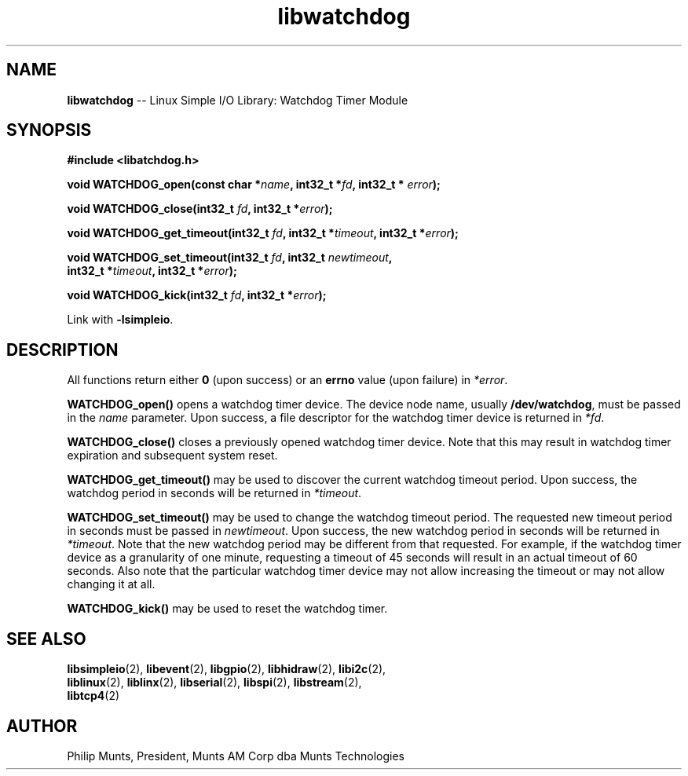 .\" man page for Munts Technologies Linux Simple I/O Library
.\" Watchdog timer module
.\"
.\" Copyright (C)2017, Philip Munts, President, Munts AM Corp.
.\"
.\" Redistribution and use in source and binary forms, with or without
.\" modification, are permitted provided that the following conditions are met:
.\"
.\" * Redistributions of source code must retain the above copyright notice,
.\"   this list of conditions and the following disclaimer.
.\"
.\" THIS SOFTWARE IS PROVIDED BY THE COPYRIGHT HOLDERS AND CONTRIBUTORS "AS IS"
.\" AND ANY EXPRESS OR IMPLIED WARRANTIES, INCLUDING, BUT NOT LIMITED TO, THE
.\" IMPLIED WARRANTIES OF MERCHANTABILITY AND FITNESS FOR A PARTICULAR PURPOSE
.\" ARE DISCLAIMED. IN NO EVENT SHALL THE COPYRIGHT HOLDER OR CONTRIBUTORS BE
.\" LIABLE FOR ANY DIRECT, INDIRECT, INCIDENTAL, SPECIAL, EXEMPLARY, OR
.\" CONSEQUENTIAL DAMAGES (INCLUDING, BUT NOT LIMITED TO, PROCUREMENT OF
.\" SUBSTITUTE GOODS OR SERVICES; LOSS OF USE, DATA, OR PROFITS; OR BUSINESS
.\" INTERRUPTION) HOWEVER CAUSED AND ON ANY THEORY OF LIABILITY, WHETHER IN
.\" CONTRACT, STRICT LIABILITY, OR TORT (INCLUDING NEGLIGENCE OR OTHERWISE)
.\" ARISING IN ANY WAY OUT OF THE USE OF THIS SOFTWARE, EVEN IF ADVISED OF THE
.\" POSSIBILITY OF SUCH DAMAGE.
.\"
.TH libwatchdog 2 "5 April 2017" "version 1.0" "Linux Simple I/O Library"
.SH NAME
.B libwatchdog
\-\- Linux Simple I/O Library: Watchdog Timer Module
.SH SYNOPSIS
.nf
.B #include <libatchdog.h>

.BI "void WATCHDOG_open(const char *" name ", int32_t *" fd ", int32_t * " error ");"

.BI "void WATCHDOG_close(int32_t " fd ", int32_t *" error ");"

.BI "void WATCHDOG_get_timeout(int32_t " fd ", int32_t *" timeout ", int32_t *" error ");"

.BI "void WATCHDOG_set_timeout(int32_t " fd ", int32_t " newtimeout ","
.BI "   int32_t *" timeout ", int32_t *" error ");"

.BI "void WATCHDOG_kick(int32_t " fd ", int32_t *" error ");"

.fi
Link with
.BR -lsimpleio .
.SH DESCRIPTION
.nh
All functions return either
.B 0
(upon success) or an
.B errno
value (upon failure) in
.IR *error .
.PP
.B WATCHDOG_open()
opens a watchdog timer device.  The device node name, usually
.BR /dev/watchdog ,
must be passed in the
.IR name
parameter. Upon success, a file descriptor for the
watchdog timer device is returned in
.IR *fd .
.PP
.B WATCHDOG_close()
closes a previously opened watchdog timer device.  Note that this may result in
watchdog timer expiration and subsequent system reset.
.PP
.B WATCHDOG_get_timeout()
may be used to discover the current watchdog timeout period.
Upon success, the watchdog period in seconds will be returned in
.IR *timeout .
.PP
.B WATCHDOG_set_timeout()
may be used to change the watchdog timeout period. The requested new
timeout period in seconds must be passed in
.IR newtimeout .
Upon success, the new watchdog period in seconds will be returned in
.IR *timeout .
Note that the new watchdog period may be different from that requested.
For example, if the watchdog timer device as a granularity of one minute,
requesting a timeout of 45 seconds will result in an actual timeout of 60 seconds.
Also note that the particular watchdog timer device may not allow increasing the
timeout or may not allow changing it at all.
.PP
.B WATCHDOG_kick()
may be used to reset the watchdog timer.
.SH SEE ALSO
.BR libsimpleio "(2), " libevent "(2), " libgpio "(2), " libhidraw "(2), " libi2c "(2),"
.br
.BR liblinux "(2), " liblinx "(2), "libserial "(2), " libspi "(2), " libstream "(2),"
.br
.BR libtcp4 "(2)"
.SH AUTHOR
Philip Munts, President, Munts AM Corp dba Munts Technologies

